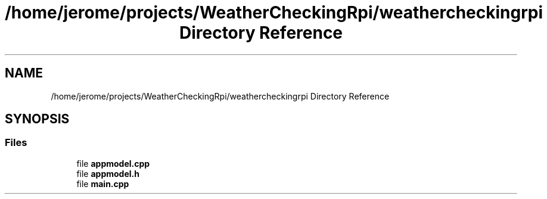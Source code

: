 .TH "/home/jerome/projects/WeatherCheckingRpi/weathercheckingrpi Directory Reference" 3 "Mon Apr 15 2019" "WeatherCheckingRpi project" \" -*- nroff -*-
.ad l
.nh
.SH NAME
/home/jerome/projects/WeatherCheckingRpi/weathercheckingrpi Directory Reference
.SH SYNOPSIS
.br
.PP
.SS "Files"

.in +1c
.ti -1c
.RI "file \fBappmodel\&.cpp\fP"
.br
.ti -1c
.RI "file \fBappmodel\&.h\fP"
.br
.ti -1c
.RI "file \fBmain\&.cpp\fP"
.br
.in -1c
